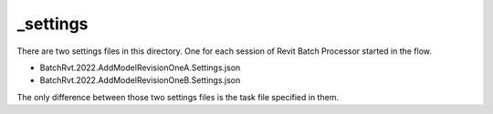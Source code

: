 _settings
^^^^^^^^^^^^^^

There are two settings files in this directory. One for each session of Revit Batch Processor started in the flow.

- BatchRvt.2022.AddModelRevisionOneA.Settings.json
- BatchRvt.2022.AddModelRevisionOneB.Settings.json

The only difference between those two settings files is the task file specified in them.